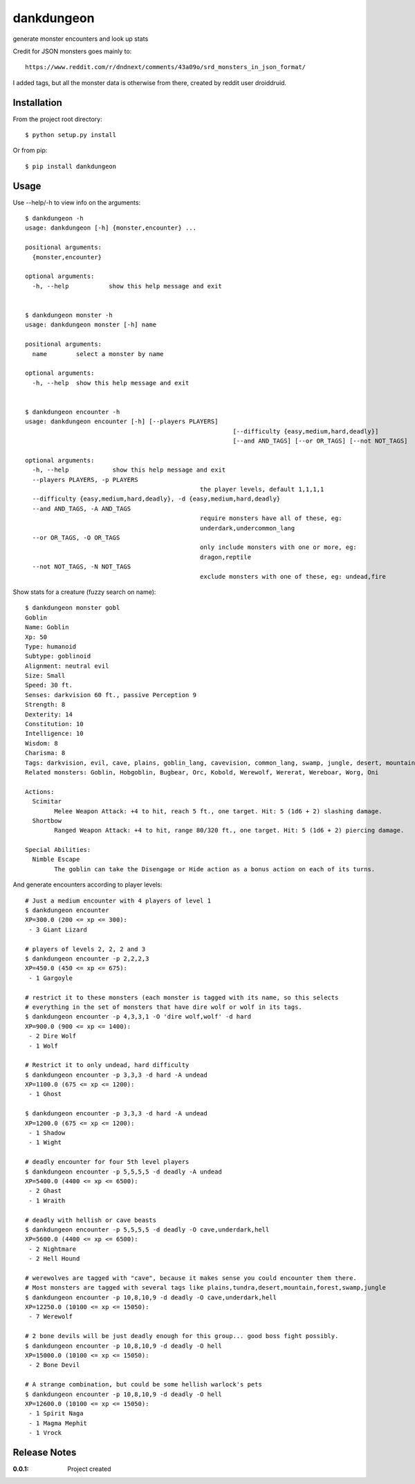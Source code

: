 dankdungeon
===========

generate monster encounters and look up stats

Credit for JSON monsters goes mainly to::

    https://www.reddit.com/r/dndnext/comments/43a09o/srd_monsters_in_json_format/

I added tags, but all the monster data is otherwise from there, created by reddit user droiddruid.


Installation
------------

From the project root directory::

    $ python setup.py install

Or from pip::

	$ pip install dankdungeon


Usage
-----

Use --help/-h to view info on the arguments::

	$ dankdungeon -h
	usage: dankdungeon [-h] {monster,encounter} ...

	positional arguments:
	  {monster,encounter}

	optional arguments:
	  -h, --help           show this help message and exit


	$ dankdungeon monster -h
	usage: dankdungeon monster [-h] name

	positional arguments:
	  name        select a monster by name

	optional arguments:
	  -h, --help  show this help message and exit


	$ dankdungeon encounter -h
	usage: dankdungeon encounter [-h] [--players PLAYERS]
								 [--difficulty {easy,medium,hard,deadly}]
								 [--and AND_TAGS] [--or OR_TAGS] [--not NOT_TAGS]

	optional arguments:
	  -h, --help            show this help message and exit
	  --players PLAYERS, -p PLAYERS
							the player levels, default 1,1,1,1
	  --difficulty {easy,medium,hard,deadly}, -d {easy,medium,hard,deadly}
	  --and AND_TAGS, -A AND_TAGS
							require monsters have all of these, eg:
							underdark,undercommon_lang
	  --or OR_TAGS, -O OR_TAGS
							only include monsters with one or more, eg:
							dragon,reptile
	  --not NOT_TAGS, -N NOT_TAGS
							exclude monsters with one of these, eg: undead,fire


Show stats for a creature (fuzzy search on name)::

	$ dankdungeon monster gobl
	Goblin
	Name: Goblin
	Xp: 50
	Type: humanoid
	Subtype: goblinoid
	Alignment: neutral evil
	Size: Small
	Speed: 30 ft.
	Senses: darkvision 60 ft., passive Perception 9
	Strength: 8
	Dexterity: 14
	Constitution: 10
	Intelligence: 10
	Wisdom: 8
	Charisma: 8
	Tags: darkvision, evil, cave, plains, goblin_lang, cavevision, common_lang, swamp, jungle, desert, mountain, walk, city, forest, tundra, goblin, humanoid
	Related monsters: Goblin, Hobgoblin, Bugbear, Orc, Kobold, Werewolf, Wererat, Wereboar, Worg, Oni

	Actions:
	  Scimitar
		Melee Weapon Attack: +4 to hit, reach 5 ft., one target. Hit: 5 (1d6 + 2) slashing damage.
	  Shortbow
		Ranged Weapon Attack: +4 to hit, range 80/320 ft., one target. Hit: 5 (1d6 + 2) piercing damage.

	Special Abilities:
	  Nimble Escape
		The goblin can take the Disengage or Hide action as a bonus action on each of its turns.


And generate encounters according to player levels::

	# Just a medium encounter with 4 players of level 1
	$ dankdungeon encounter
	XP=300.0 (200 <= xp <= 300):
	 - 3 Giant Lizard

	# players of levels 2, 2, 2 and 3
	$ dankdungeon encounter -p 2,2,2,3
	XP=450.0 (450 <= xp <= 675):
	 - 1 Gargoyle

	# restrict it to these monsters (each monster is tagged with its name, so this selects
	# everything in the set of monsters that have dire wolf or wolf in its tags.
	$ dankdungeon encounter -p 4,3,3,1 -O 'dire wolf,wolf' -d hard
	XP=900.0 (900 <= xp <= 1400):
	 - 2 Dire Wolf
	 - 1 Wolf

	# Restrict it to only undead, hard difficulty
	$ dankdungeon encounter -p 3,3,3 -d hard -A undead
	XP=1100.0 (675 <= xp <= 1200):
	 - 1 Ghost

	$ dankdungeon encounter -p 3,3,3 -d hard -A undead
	XP=1200.0 (675 <= xp <= 1200):
	 - 1 Shadow
	 - 1 Wight

	# deadly encounter for four 5th level players
	$ dankdungeon encounter -p 5,5,5,5 -d deadly -A undead
	XP=5400.0 (4400 <= xp <= 6500):
	 - 2 Ghast
	 - 1 Wraith

	# deadly with hellish or cave beasts
	$ dankdungeon encounter -p 5,5,5,5 -d deadly -O cave,underdark,hell
	XP=5600.0 (4400 <= xp <= 6500):
	 - 2 Nightmare
	 - 2 Hell Hound

	# werewolves are tagged with "cave", because it makes sense you could encounter them there.
	# Most monsters are tagged with several tags like plains,tundra,desert,mountain,forest,swamp,jungle
	$ dankdungeon encounter -p 10,8,10,9 -d deadly -O cave,underdark,hell
	XP=12250.0 (10100 <= xp <= 15050):
	 - 7 Werewolf

	# 2 bone devils will be just deadly enough for this group... good boss fight possibly.
	$ dankdungeon encounter -p 10,8,10,9 -d deadly -O hell
	XP=15000.0 (10100 <= xp <= 15050):
	 - 2 Bone Devil

	# A strange combination, but could be some hellish warlock's pets
	$ dankdungeon encounter -p 10,8,10,9 -d deadly -O hell
	XP=12600.0 (10100 <= xp <= 15050):
	 - 1 Spirit Naga
	 - 1 Magma Mephit
	 - 1 Vrock



Release Notes
-------------

:0.0.1:
    Project created
